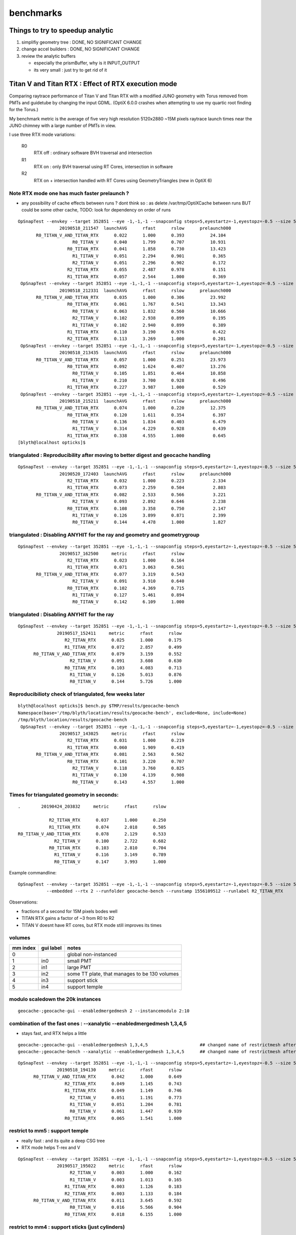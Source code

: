 benchmarks
==============


Things to try to speedup analytic
---------------------------------------

1. simplifiy geometry tree : DONE, NO SIGNIFICANT CHANGE
2. change accel builders : DONE, NO SIGNIFICANT CHANGE
3. review the analytic buffers 

   * especially the prismBuffer, why is it INPUT_OUTPUT 
   * its very small : just try to get rid of it 


Titan V and Titan RTX : Effect of RTX execution mode
----------------------------------------------------------------

Comparing raytrace performance of Titan V and Titan RTX 
with a modified JUNO geometry with Torus removed
from PMTs and guidetube by changing the input GDML. 
(OptiX 6.0.0 crashes when attempting to use my quartic 
root finding for the Torus.)

My benchmark metric is the average of five very high resolution 
5120x2880 ~15M pixels raytrace launch times near the JUNO 
chimney with a large number of PMTs in view.

I use three RTX mode variations:

   R0
       RTX off : ordinary software BVH traversal and intersection
   R1
       RTX on : only BVH traversal using RT Cores, intersection in software
   R2
       RTX on + intersection handled with RT Cores using GeometryTriangles (new in OptiX 6) 



Note RTX mode one has much faster prelaunch ?
~~~~~~~~~~~~~~~~~~~~~~~~~~~~~~~~~~~~~~~~~~~~~~~

* any possibility of cache effects between runs ? dont think so : as delete /var/tmp/OptiXCache between runs
  BUT could be some other cache, TODO: look for dependency on order of runs


::

    OpSnapTest --envkey --target 352851 --eye -1,-1,-1 --snapconfig steps=5,eyestartz=-1,eyestopz=-0.5 --size 5120,2880,1 --embedded --cvd 0,1 --rtx 0 --runfolder geocache-bench --runstamp 1558185347 --runlabel R0_TITAN_V_AND_TITAN_RTX --xanalytic --enabledmergedmesh 2 --instancemodulo 2:10
                    20190518_211547  launchAVG      rfast      rslow      prelaunch000 
           R0_TITAN_V_AND_TITAN_RTX      0.022      1.000      0.393          24.104 
                         R0_TITAN_V      0.040      1.799      0.707          10.931 
                       R0_TITAN_RTX      0.041      1.858      0.730          13.423 
                         R1_TITAN_V      0.051      2.294      0.901           0.365 
                         R2_TITAN_V      0.051      2.296      0.902           0.172 
                       R2_TITAN_RTX      0.055      2.487      0.978           0.151 
                       R1_TITAN_RTX      0.057      2.544      1.000           0.369 
     OpSnapTest --envkey --target 352851 --eye -1,-1,-1 --snapconfig steps=5,eyestartz=-1,eyestopz=-0.5 --size 5120,2880,1 --embedded --cvd 0,1 --rtx 0 --runfolder geocache-bench --runstamp 1558185811 --runlabel R0_TITAN_V_AND_TITAN_RTX --xanalytic --enabledmergedmesh 2 --instancemodulo 2:5
                    20190518_212331  launchAVG      rfast      rslow      prelaunch000 
           R0_TITAN_V_AND_TITAN_RTX      0.035      1.000      0.306          23.992 
                       R0_TITAN_RTX      0.061      1.767      0.541          13.343 
                         R0_TITAN_V      0.063      1.832      0.560          10.666 
                         R2_TITAN_V      0.102      2.938      0.899           0.195 
                         R1_TITAN_V      0.102      2.940      0.899           0.389 
                       R1_TITAN_RTX      0.110      3.190      0.976           0.422 
                       R2_TITAN_RTX      0.113      3.269      1.000           0.201 
     OpSnapTest --envkey --target 352851 --eye -1,-1,-1 --snapconfig steps=5,eyestartz=-1,eyestopz=-0.5 --size 5120,2880,1 --embedded --cvd 0,1 --rtx 0 --runfolder geocache-bench --runstamp 1558186475 --runlabel R0_TITAN_V_AND_TITAN_RTX --xanalytic --enabledmergedmesh 2 --instancemodulo 2:2
                    20190518_213435  launchAVG      rfast      rslow      prelaunch000 
           R0_TITAN_V_AND_TITAN_RTX      0.057      1.000      0.251          23.973 
                       R0_TITAN_RTX      0.092      1.624      0.407          13.276 
                         R0_TITAN_V      0.105      1.851      0.464          10.858 
                         R1_TITAN_V      0.210      3.700      0.928           0.496 
                       R1_TITAN_RTX      0.227      3.987      1.000           0.529 
     OpSnapTest --envkey --target 352851 --eye -1,-1,-1 --snapconfig steps=5,eyestartz=-1,eyestopz=-0.5 --size 5120,2880,1 --embedded --cvd 0,1 --rtx 0 --runfolder geocache-bench --runstamp 1558187531 --runlabel R0_TITAN_V_AND_TITAN_RTX --xanalytic --enabledmergedmesh 2
                    20190518_215211  launchAVG      rfast      rslow      prelaunch000 
           R0_TITAN_V_AND_TITAN_RTX      0.074      1.000      0.220          12.375 
                       R0_TITAN_RTX      0.120      1.611      0.354           6.397 
                         R0_TITAN_V      0.136      1.834      0.403           6.479 
                         R1_TITAN_V      0.314      4.229      0.928           0.439 
                       R1_TITAN_RTX      0.338      4.555      1.000           0.645 
    [blyth@localhost opticks]$ 





triangulated : Reproducibility after moving to better digest and geocache handling
~~~~~~~~~~~~~~~~~~~~~~~~~~~~~~~~~~~~~~~~~~~~~~~~~~~~~~~~~~~~~~~~~~~~~~~~~~~~~~~~~~~~~

::

    OpSnapTest --envkey --target 352851 --eye -1,-1,-1 --snapconfig steps=5,eyestartz=-1,eyestopz=-0.5 --size 5120,2880,1 --embedded --cvd 1 --rtx 2 --runfolder geocache-bench --runstamp 1558344243 --runlabel R2_TITAN_RTX
                    20190520_172403  launchAVG      rfast      rslow      prelaunch000 
                       R2_TITAN_RTX      0.032      1.000      0.223           2.334 
                       R1_TITAN_RTX      0.073      2.259      0.504           2.803 
           R0_TITAN_V_AND_TITAN_RTX      0.082      2.533      0.566           3.221 
                         R2_TITAN_V      0.093      2.892      0.646           2.238 
                       R0_TITAN_RTX      0.108      3.358      0.750           2.147 
                         R1_TITAN_V      0.126      3.899      0.871           2.399 
                         R0_TITAN_V      0.144      4.478      1.000           1.827 


triangulated : Disabling ANYHIT for the ray and geometry and geometrygroup
~~~~~~~~~~~~~~~~~~~~~~~~~~~~~~~~~~~~~~~~~~~~~~~~~~~~~~~~~~~~~~~~~~~~~~~~~~~~~~~~~~~~

::

    OpSnapTest --envkey --target 352851 --eye -1,-1,-1 --snapconfig steps=5,eyestartz=-1,eyestopz=-0.5 --size 5120,2880,1 --embedded --cvd 1 --rtx 2 --runfolder geocache-bench --runstamp 1558081500 --runlabel R2_TITAN_RTX
                    20190517_162500     metric      rfast      rslow 
                       R2_TITAN_RTX      0.023      1.000      0.164 
                       R1_TITAN_RTX      0.071      3.063      0.501 
           R0_TITAN_V_AND_TITAN_RTX      0.077      3.319      0.543 
                         R2_TITAN_V      0.091      3.910      0.640 
                       R0_TITAN_RTX      0.102      4.369      0.715 
                         R1_TITAN_V      0.127      5.461      0.894 
                         R0_TITAN_V      0.142      6.109      1.000 

triangulated : Disabling ANYHIT for the ray
~~~~~~~~~~~~~~~~~~~~~~~~~~~~~~~~~~~~~~~~~~~~

::

     OpSnapTest --envkey --target 352851 --eye -1,-1,-1 --snapconfig steps=5,eyestartz=-1,eyestopz=-0.5 --size 5120,2880,1 --embedded --cvd 1 --rtx 2 --runfolder geocache-bench --runstamp 1558077851 --runlabel R2_TITAN_RTX
                    20190517_152411     metric      rfast      rslow 
                       R2_TITAN_RTX      0.025      1.000      0.175 
                       R1_TITAN_RTX      0.072      2.857      0.499 
           R0_TITAN_V_AND_TITAN_RTX      0.079      3.159      0.552 
                         R2_TITAN_V      0.091      3.608      0.630 
                       R0_TITAN_RTX      0.103      4.083      0.713 
                         R1_TITAN_V      0.126      5.013      0.876 
                         R0_TITAN_V      0.144      5.726      1.000 


Reproducibilioty check of triangulated, few weeks later
~~~~~~~~~~~~~~~~~~~~~~~~~~~~~~~~~~~~~~~~~~~~~~~~~~~~~~~~~~~~~~

::

    blyth@localhost opticks]$ bench.py $TMP/results/geocache-bench
    Namespace(base='/tmp/blyth/location/results/geocache-bench', exclude=None, include=None)
    /tmp/blyth/location/results/geocache-bench
     OpSnapTest --envkey --target 352851 --eye -1,-1,-1 --snapconfig steps=5,eyestartz=-1,eyestopz=-0.5 --size 5120,2880,1 --embedded --cvd 1 --rtx 2 --runfolder geocache-bench --runstamp 1558074625 --runlabel R2_TITAN_RTX
                    20190517_143025     metric      rfast      rslow 
                       R2_TITAN_RTX      0.031      1.000      0.219 
                       R1_TITAN_RTX      0.060      1.909      0.419 
           R0_TITAN_V_AND_TITAN_RTX      0.081      2.563      0.562 
                       R0_TITAN_RTX      0.101      3.220      0.707 
                         R2_TITAN_V      0.118      3.760      0.825 
                         R1_TITAN_V      0.130      4.139      0.908 
                         R0_TITAN_V      0.143      4.557      1.000 


Times for triangulated geometry in seconds:
~~~~~~~~~~~~~~~~~~~~~~~~~~~~~~~~~~~~~~~~~~~~~~~~~~

::

       .        20190424_203832     metric      rfast      rslow 

                   R2_TITAN_RTX      0.037      1.000      0.250 
                   R1_TITAN_RTX      0.074      2.018      0.505 
       R0_TITAN_V_AND_TITAN_RTX      0.078      2.129      0.533 
                     R2_TITAN_V      0.100      2.722      0.682 
                   R0_TITAN_RTX      0.103      2.810      0.704 
                     R1_TITAN_V      0.116      3.149      0.789 
                     R0_TITAN_V      0.147      3.993      1.000 

Example commandline::

   OpSnapTest --envkey --target 352851 --eye -1,-1,-1 --snapconfig steps=5,eyestartz=-1,eyestopz=-0.5 --size 5120,2880,1 \
              --embedded --rtx 2 --runfolder geocache-bench --runstamp 1556109512 --runlabel R2_TITAN_RTX


Observations:

* fractions of a second for 15M pixels bodes well 
* TITAN RTX gains a factor of ~3 from R0 to R2 
* TITAN V doesnt have RT cores, but RTX mode still improves its times




volumes
~~~~~~~~~

===============   =================  ================
mm index            gui label          notes
===============   =================  ================
   0                                   global non-instanced
   1                  in0              small PMT
   2                  in1              large PMT
   3                  in2              some TT plate, that manages to be 130 volumes 
   4                  in3              support stick
   5                  in4              support temple
===============   =================  ================



modulo scaledown the 20k instances
~~~~~~~~~~~~~~~~~~~~~~~~~~~~~~~~~~~~


::

     geocache-;geocache-gui --enabledmergedmesh 2 --instancemodulo 2:10 


combination of the fast ones : --xanalytic --enabledmergedmesh 1,3,4,5
~~~~~~~~~~~~~~~~~~~~~~~~~~~~~~~~~~~~~~~~~~~~~~~~~~~~~~~~~~~~~~~~~~~~~~~~~~~~

* stays fast, and RTX helps a little

::

     geocache-;geocache-gui --enabledmergedmesh 1,3,4,5                    ## changed name of restrictmesh after generalize to accepting a command delimited list 
     geocache-;geocache-bench --xanalytic --enabledmergedmesh 1,3,4,5      ## changed name of restrictmesh after generalize to accepting a command delimited list 

::

     OpSnapTest --envkey --target 352851 --eye -1,-1,-1 --snapconfig steps=5,eyestartz=-1,eyestopz=-0.5 --size 5120,2880,1 --embedded --cvd 0,1 --rtx 0 --runfolder geocache-bench --runstamp 1558179690 --runlabel R0_TITAN_V_AND_TITAN_RTX --xanalytic --enabledmergedmesh 1,3,4,5
                    20190518_194130     metric      rfast      rslow 
           R0_TITAN_V_AND_TITAN_RTX      0.042      1.000      0.649 
                       R2_TITAN_RTX      0.049      1.145      0.743 
                       R1_TITAN_RTX      0.049      1.149      0.746 
                         R2_TITAN_V      0.051      1.191      0.773 
                         R1_TITAN_V      0.051      1.204      0.781 
                         R0_TITAN_V      0.061      1.447      0.939 
                       R0_TITAN_RTX      0.065      1.541      1.000 



restrict to mm5 : support temple
~~~~~~~~~~~~~~~~~~~~~~~~~~~~~~~~~~

* really fast : and its quite a deep CSG tree 
* RTX mode helps T-rex and V

::

     OpSnapTest --envkey --target 352851 --eye -1,-1,-1 --snapconfig steps=5,eyestartz=-1,eyestopz=-0.5 --size 5120,2880,1 --embedded --cvd 0 --rtx 2 --runfolder geocache-bench --runstamp 1558093822 --runlabel R2_TITAN_V --restrictmesh 5 --xanalytic
                    20190517_195022     metric      rfast      rslow 
                         R2_TITAN_V      0.003      1.000      0.162 
                         R1_TITAN_V      0.003      1.013      0.165 
                       R1_TITAN_RTX      0.003      1.126      0.183 
                       R2_TITAN_RTX      0.003      1.133      0.184 
           R0_TITAN_V_AND_TITAN_RTX      0.011      3.645      0.592 
                         R0_TITAN_V      0.016      5.566      0.904 
                       R0_TITAN_RTX      0.018      6.155      1.000 


restrict to mm4 : support sticks (just cylinders)
~~~~~~~~~~~~~~~~~~~~~~~~~~~~~~~~~~~~~~~~~~~~~~~~~~~~~~~

* RTX mode helps alot (with TITAN V too)

::

     OpSnapTest --envkey --target 352851 --eye -1,-1,-1 --snapconfig steps=5,eyestartz=-1,eyestopz=-0.5 --size 5120,2880,1 --embedded --cvd 1 --rtx 1 --runfolder geocache-bench --runstamp 1558093581 --runlabel R1_TITAN_RTX --restrictmesh 4 --xanalytic
                    20190517_194621     metric      rfast      rslow 
                       R1_TITAN_RTX      0.004      1.000      0.162 
                       R2_TITAN_RTX      0.004      1.056      0.171 
                         R1_TITAN_V      0.004      1.071      0.173 
                         R2_TITAN_V      0.004      1.072      0.173 
           R0_TITAN_V_AND_TITAN_RTX      0.013      3.317      0.536 
                         R0_TITAN_V      0.021      5.409      0.875 
                       R0_TITAN_RTX      0.024      6.185      1.000 


restrict to mm3 : TT plates, times very similar to SPMT
~~~~~~~~~~~~~~~~~~~~~~~~~~~~~~~~~~~~~~~~~~~~~~~~~~~~~~~~~~~~

* RTX mode gives some speedup on T-rex

::

    OpSnapTest --envkey --target 352851 --eye -1,-1,-1 --snapconfig steps=5,eyestartz=-1,eyestopz=-0.5 --size 5120,2880,1 --embedded --cvd 0,1 --rtx 0 --runfolder geocache-bench --runstamp 1558092977 --runlabel R0_TITAN_V_AND_TITAN_RTX --restrictmesh 3 --xanalytic
                    20190517_193617     metric      rfast      rslow 
           R0_TITAN_V_AND_TITAN_RTX      0.018      1.000      0.523 
                       R2_TITAN_RTX      0.022      1.221      0.639 
                       R1_TITAN_RTX      0.022      1.252      0.655 
                         R0_TITAN_V      0.029      1.647      0.862 
                         R2_TITAN_V      0.031      1.727      0.904 
                         R1_TITAN_V      0.031      1.736      0.909 
                       R0_TITAN_RTX      0.034      1.911      1.000 




restrict to mm2 : 20k 20-inch PMT  with 1 in 10 modulo scaledown
~~~~~~~~~~~~~~~~~~~~~~~~~~~~~~~~~~~~~~~~~~~~~~~~~~~~~~~~~~~~~~~~~~~

* even with only 2k RTX mode not helping for 20-inchers

::

     geocache-;geocache-bench --xanalytic --enabledmergedmesh 2  --instancemodulo 2:10   ## scaledown 1 in 10 

     OpSnapTest --envkey --target 352851 --eye -1,-1,-1 --snapconfig steps=5,eyestartz=-1,eyestopz=-0.5 --size 5120,2880,1 --embedded --cvd 0,1 --rtx 0 --runfolder geocache-bench --runstamp 1558185347 --runlabel R0_TITAN_V_AND_TITAN_RTX --xanalytic --enabledmergedmesh 2 --instancemodulo 2:10
                    20190518_211547     metric      rfast      rslow 
           R0_TITAN_V_AND_TITAN_RTX      0.022      1.000      0.393 
                         R0_TITAN_V      0.040      1.799      0.707 
                       R0_TITAN_RTX      0.041      1.858      0.730 
                         R1_TITAN_V      0.051      2.294      0.901 
                         R2_TITAN_V      0.051      2.296      0.902 
                       R2_TITAN_RTX      0.055      2.487      0.978 
                       R1_TITAN_RTX      0.057      2.544      1.000 


* with RTX mode on, looks like the time is scaling with the number of instances of mm2 

::

    OpSnapTest --envkey --target 352851 --eye -1,-1,-1 --snapconfig steps=5,eyestartz=-1,eyestopz=-0.5 --size 5120,2880,1 --embedded --cvd 0,1 --rtx 0 --runfolder geocache-bench --runstamp 1558185811 --runlabel R0_TITAN_V_AND_TITAN_RTX --xanalytic --enabledmergedmesh 2 --instancemodulo 2:5
                    20190518_212331     metric      rfast      rslow 
           R0_TITAN_V_AND_TITAN_RTX      0.035      1.000      0.306 
                       R0_TITAN_RTX      0.061      1.767      0.541 
                         R0_TITAN_V      0.063      1.832      0.560 
                         R2_TITAN_V      0.102      2.938      0.899 
                         R1_TITAN_V      0.102      2.940      0.899 
                       R1_TITAN_RTX      0.110      3.190      0.976 
                       R2_TITAN_RTX      0.113      3.269      1.000 


::

     geocache-;geocache-bench --xanalytic --enabledmergedmesh 2  --instancemodulo 2:2   ## scaledown 1 in 2 + skip doing R2 for xanalytic

     OpSnapTest --envkey --target 352851 --eye -1,-1,-1 --snapconfig steps=5,eyestartz=-1,eyestopz=-0.5 --size 5120,2880,1 --embedded --cvd 0,1 --rtx 0 --runfolder geocache-bench --runstamp 1558186475 --runlabel R0_TITAN_V_AND_TITAN_RTX --xanalytic --enabledmergedmesh 2 --instancemodulo 2:2
                    20190518_213435     metric      rfast      rslow 
           R0_TITAN_V_AND_TITAN_RTX      0.057      1.000      0.251 
                       R0_TITAN_RTX      0.092      1.624      0.407 
                         R0_TITAN_V      0.105      1.851      0.464 
                         R1_TITAN_V      0.210      3.700      0.928 
                       R1_TITAN_RTX      0.227      3.987      1.000 


restrict to mm2 : 20k 20-inch PMT
~~~~~~~~~~~~~~~~~~~~~~~~~~~~~~~~~~~~~~~~

* RTX mode not helping 


::

     geocache-;geocache-bench --xanalytic --enabledmergedmesh 2        ## reproducibility check 

     OpSnapTest --envkey --target 352851 --eye -1,-1,-1 --snapconfig steps=5,eyestartz=-1,eyestopz=-0.5 --size 5120,2880,1 --embedded --cvd 0,1 --rtx 0 --runfolder geocache-bench --runstamp 1558185148 --runlabel R0_TITAN_V_AND_TITAN_RTX --xanalytic --enabledmergedmesh 2
                    20190518_211228     metric      rfast      rslow 
           R0_TITAN_V_AND_TITAN_RTX      0.073      1.000      0.217 
                       R0_TITAN_RTX      0.119      1.615      0.350 
                         R0_TITAN_V      0.136      1.859      0.403 
                         R2_TITAN_V      0.314      4.274      0.927 
                         R1_TITAN_V      0.315      4.288      0.930 
                       R1_TITAN_RTX      0.338      4.610      0.999 
                       R2_TITAN_RTX      0.339      4.612      1.000 



     OpSnapTest --envkey --target 352851 --eye -1,-1,-1 --snapconfig steps=5,eyestartz=-1,eyestopz=-0.5 --size 5120,2880,1 --embedded --cvd 0,1 --rtx 0 --runfolder geocache-bench --runstamp 1558092492 --runlabel R0_TITAN_V_AND_TITAN_RTX --restrictmesh 2 --xanalytic
                    20190517_192812     metric      rfast      rslow 
           R0_TITAN_V_AND_TITAN_RTX      0.073      1.000      0.225 
                       R0_TITAN_RTX      0.121      1.668      0.376 
                         R0_TITAN_V      0.133      1.831      0.413 
                         R2_TITAN_V      0.310      4.262      0.961 
                         R1_TITAN_V      0.311      4.273      0.963 
                       R1_TITAN_RTX      0.320      4.397      0.991 
                       R2_TITAN_RTX      0.322      4.436      1.000 

::

     geocache-;geocache-bench --xanalytic --restrictmesh 2
     geocache-;geocache-bench --xanalytic --enabledmergedmesh 2  ## changed name of restrictmesh after generalize to accepting a command delimited list 

::

    /tmp/blyth/opticks/results/geocache-bench
     OpSnapTest --envkey --target 352851 --eye -1,-1,-1 --snapconfig steps=5,eyestartz=-1,eyestopz=-0.5 --size 5120,2880,1 --embedded --cvd 0,1 --rtx 0 --runfolder geocache-bench --runstamp 1558178928 --runlabel R0_TITAN_V_AND_TITAN_RTX --xanalytic --enabledmergedmesh 2
                    20190518_192848     metric      rfast      rslow 
           R0_TITAN_V_AND_TITAN_RTX      0.075      1.000      0.220 
                       R0_TITAN_RTX      0.118      1.564      0.344 
                         R0_TITAN_V      0.136      1.810      0.399 
                         R2_TITAN_V      0.314      4.177      0.919 
                         R1_TITAN_V      0.314      4.178      0.920 
                       R2_TITAN_RTX      0.341      4.534      0.998 
                       R1_TITAN_RTX      0.342      4.543      1.000 




test with simplified mm2 : much faster, and RTX does not hinder
~~~~~~~~~~~~~~~~~~~~~~~~~~~~~~~~~~~~~~~~~~~~~~~~~~~~~~~~~~~~~~~~~~~~ 

With the geocache-j1808-v4-t1 geometry ie with --csgskiplv 22,17,20,18,19     ## leave just 21, see notes/issues/review-analytic-geometry.rst  
are much faster and RTX does not hinder::

     OpSnapTest --envkey --target 352851 --eye -1,-1,-1 --snapconfig steps=5,eyestartz=-1,eyestopz=-0.5 --size 5120,2880,1 --embedded --cvd 0,1 --rtx 0 --runfolder geocache-bench --runstamp 1558280460 --runlabel R0_TITAN_V_AND_TITAN_RTX --xanalytic --enabledmergedmesh 2
                    20190519_234100  launchAVG      rfast      rslow      prelaunch000 
           R0_TITAN_V_AND_TITAN_RTX      0.045      1.000      0.546          24.067 
                         R1_TITAN_V      0.066      1.471      0.803           2.823 
                         R0_TITAN_V      0.078      1.741      0.951          11.123 
                       R1_TITAN_RTX      0.080      1.798      0.981           2.928 
                       R0_TITAN_RTX      0.082      1.832      1.000          13.503 



restrict to mm1 : 36k instanced small PMT
~~~~~~~~~~~~~~~~~~~~~~~~~~~~~~~~~~~~~~~~~~~~~

* looks really fast for 36k small PMT
* RTX mode gives some speedup on T-rex and V 


::

     OpSnapTest --envkey --target 352851 --eye -1,-1,-1 --snapconfig steps=5,eyestartz=-1,eyestopz=-0.5 --size 5120,2880,1 --embedded --cvd 0 --rtx 1 --runfolder geocache-bench --runstamp 1558092010 --runlabel R1_TITAN_V --restrictmesh 1 --xanalytic
                    20190517_192010     metric      rfast      rslow 
                         R1_TITAN_V      0.018      1.000      0.502 
                         R2_TITAN_V      0.018      1.002      0.503 
                       R1_TITAN_RTX      0.021      1.131      0.568 
           R0_TITAN_V_AND_TITAN_RTX      0.021      1.135      0.570 
                       R2_TITAN_RTX      0.021      1.156      0.580 
                         R0_TITAN_V      0.032      1.766      0.887 
                       R0_TITAN_RTX      0.036      1.992      1.000 


restrict to global mm0
~~~~~~~~~~~~~~~~~~~~~~~~~~

* RTX mode not helping 

::

     OpSnapTest --envkey --target 352851 --eye -1,-1,-1 --snapconfig steps=5,eyestartz=-1,eyestopz=-0.5 --size 5120,2880,1 --embedded --cvd 0,1 --rtx 0 --runfolder geocache-bench --runstamp 1558091640 --runlabel R0_TITAN_V_AND_TITAN_RTX --restrictmesh 0 --xanalytic
                    20190517_191400     metric      rfast      rslow 
           R0_TITAN_V_AND_TITAN_RTX      0.045      1.000      0.220 
                         R0_TITAN_V      0.080      1.768      0.389 
                       R0_TITAN_RTX      0.086      1.908      0.419 
                       R2_TITAN_RTX      0.201      4.456      0.980 
                       R1_TITAN_RTX      0.202      4.489      0.987 
                         R1_TITAN_V      0.205      4.548      1.000 
                         R2_TITAN_V      0.205      4.549      1.000 



combination of the slow ones : --xanalytic --enabledmergedmesh 0,2
~~~~~~~~~~~~~~~~~~~~~~~~~~~~~~~~~~~~~~~~~~~~~~~~~~~~~~~~~~~~~~~~~~~~~~~~

* times are close to all 

::

    OpSnapTest --envkey --target 352851 --eye -1,-1,-1 --snapconfig steps=5,eyestartz=-1,eyestopz=-0.5 --size 5120,2880,1 --embedded --cvd 0,1 --rtx 0 --runfolder geocache-bench --runstamp 1558180048 --runlabel R0_TITAN_V_AND_TITAN_RTX --xanalytic --enabledmergedmesh 0,2
                    20190518_194728     metric      rfast      rslow 
           R0_TITAN_V_AND_TITAN_RTX      0.099      1.000      0.194 
                       R0_TITAN_RTX      0.165      1.668      0.323 
                         R0_TITAN_V      0.185      1.878      0.363 
                       R1_TITAN_RTX      0.488      4.943      0.957 
                       R2_TITAN_RTX      0.488      4.945      0.957 
                         R2_TITAN_V      0.508      5.153      0.998 
                         R1_TITAN_V      0.510      5.166      1.000 








Huh : not reproducing issue after fixing the ellipsoid bug : and doing full clean rebuild
~~~~~~~~~~~~~~~~~~~~~~~~~~~~~~~~~~~~~~~~~~~~~~~~~~~~~~~~~~~~~~~~~~~~~~~~~~~~~~~~~~~~~~~~~~~~~~~~~~~~~~~~~~~~

::

     OpSnapTest --envkey --target 352851 --eye -1,-1,-1 --snapconfig steps=5,eyestartz=-1,eyestopz=-0.5 --size 5120,2880,1 --embedded --cvd 1 --rtx 1 --runfolder geocache-bench --runstamp 1558513009 --runlabel R1_TITAN_RTX --xanalytic
                    20190522_161649  launchAVG      rfast      rslow      prelaunch000 
                       R1_TITAN_RTX      0.091      1.000      0.360           2.955 
           R0_TITAN_V_AND_TITAN_RTX      0.134      1.464      0.527          20.670 
                         R1_TITAN_V      0.153      1.679      0.604           2.537 
                         R0_TITAN_V      0.225      2.465      0.887           9.744 
                       R0_TITAN_RTX      0.254      2.779      1.000          11.203 



Reproducibily after improve digest and cache handling : for easier management of multiple geocaches
~~~~~~~~~~~~~~~~~~~~~~~~~~~~~~~~~~~~~~~~~~~~~~~~~~~~~~~~~~~~~~~~~~~~~~~~~~~~~~~~~~~~~~~~~~~~~~~~~~~~~~~
:: 


     OpSnapTest --envkey --target 352851 --eye -1,-1,-1 --snapconfig steps=5,eyestartz=-1,eyestopz=-0.5 --size 5120,2880,1 --embedded --cvd 0,1 --rtx 0 --runfolder geocache-bench --runstamp 1558344585 --runlabel R0_TITAN_V_AND_TITAN_RTX --xanalytic
                    20190520_172945  launchAVG      rfast      rslow      prelaunch000 
           R0_TITAN_V_AND_TITAN_RTX      0.121      1.000      0.201          24.596 
                       R0_TITAN_RTX      0.195      1.608      0.324           6.399 
                         R0_TITAN_V      0.217      1.787      0.360          11.275 
                       R1_TITAN_RTX      0.502      4.137      0.833           3.422 
                         R1_TITAN_V      0.602      4.967      1.000           3.244 


Reprodicibility check, after pixeltime fixes
~~~~~~~~~~~~~~~~~~~~~~~~~~~~~~~~~~~~~~~~~~~~~~~

* matches within 0.020

::
     geocache-;geocache-bench --xanalytic


     OpSnapTest --envkey --target 352851 --eye -1,-1,-1 --snapconfig steps=5,eyestartz=-1,eyestopz=-0.5 --size 5120,2880,1 --embedded --cvd 0,1 --rtx 0 --runfolder geocache-bench --runstamp 1558176275 --runlabel R0_TITAN_V_AND_TITAN_RTX --xanalytic
                    20190518_184435     metric      rfast      rslow 
           R0_TITAN_V_AND_TITAN_RTX      0.122      1.000      0.202 
                       R0_TITAN_RTX      0.190      1.561      0.315 
                         R0_TITAN_V      0.217      1.785      0.360 
                       R1_TITAN_RTX      0.513      4.217      0.852 
                         R1_TITAN_V      0.603      4.952      1.000 



Disably ANYHIT for the ray and geometry and geometrygroup
~~~~~~~~~~~~~~~~~~~~~~~~~~~~~~~~~~~~~~~~~~~~~~~~~~~~~~~~~~~~~~~~~

Nudges in right direction, but not by much.

::

    OpSnapTest --envkey --target 352851 --eye -1,-1,-1 --snapconfig steps=5,eyestartz=-1,eyestopz=-0.5 --size 5120,2880,1 --embedded --cvd 0,1 --rtx 0 --runfolder geocache-bench --runstamp 1558081121 --runlabel R0_TITAN_V_AND_TITAN_RTX --xanalytic
                    20190517_161841     metric      rfast      rslow 
           R0_TITAN_V_AND_TITAN_RTX      0.121      1.000      0.197 
                       R0_TITAN_RTX      0.190      1.577      0.311 
                         R0_TITAN_V      0.215      1.784      0.351 
                       R2_TITAN_RTX      0.485      4.022      0.792 
                       R1_TITAN_RTX      0.485      4.026      0.792 
                         R1_TITAN_V      0.611      5.072      0.998 
                         R2_TITAN_V      0.612      5.080      1.000 

Disably ANYHIT for the ray alone
~~~~~~~~~~~~~~~~~~~~~~~~~~~~~~~~~~

With RT_RAY_FLAG_DISABLE_ANYHIT::

    +#if OPTIX_VERSION_MAJOR >= 6
    +  RTvisibilitymask mask = RT_VISIBILITY_ALL ;
    +  //RTrayflags      flags = RT_RAY_FLAG_NONE ;  
    +  RTrayflags      flags = RT_RAY_FLAG_DISABLE_ANYHIT ;  
    +  rtTrace(top_object, ray, prd, mask, flags);
    +#else
       rtTrace(top_object, ray, prd);
    +#endif

::

     OpSnapTest --envkey --target 352851 --eye -1,-1,-1 --snapconfig steps=5,eyestartz=-1,eyestopz=-0.5 --size 5120,2880,1 --embedded --cvd 0,1 --rtx 0 --runfolder geocache-bench --runstamp 1558077419 --runlabel R0_TITAN_V_AND_TITAN_RTX --xanalytic
                    20190517_151659     metric      rfast      rslow 
           R0_TITAN_V_AND_TITAN_RTX      0.122      1.000      0.199 
                       R0_TITAN_RTX      0.188      1.542      0.307 
                         R0_TITAN_V      0.216      1.775      0.354 
                       R2_TITAN_RTX      0.490      4.028      0.802 
                       R1_TITAN_RTX      0.491      4.032      0.803 
                         R2_TITAN_V      0.611      5.017      0.999 
                         R1_TITAN_V      0.611      5.021      1.000 


Reproducibilioty check of analytic, few weeks later
~~~~~~~~~~~~~~~~~~~~~~~~~~~~~~~~~~~~~~~~~~~~~~~~~~~~~~~~~~~~~~

::

     OpSnapTest --envkey --target 352851 --eye -1,-1,-1 --snapconfig steps=5,eyestartz=-1,eyestopz=-0.5 --size 5120,2880,1 --embedded --cvd 0,1 --rtx 0 --runfolder geocache-bench --runstamp 1558076076 --runlabel R0_TITAN_V_AND_TITAN_RTX --xanalytic
                    20190517_145436     metric      rfast      rslow 
           R0_TITAN_V_AND_TITAN_RTX      0.123      1.000      0.190 
                       R0_TITAN_RTX      0.190      1.547      0.294 
                         R0_TITAN_V      0.218      1.776      0.338 
                       R2_TITAN_RTX      0.523      4.261      0.810 
                       R1_TITAN_RTX      0.523      4.265      0.811 
                         R1_TITAN_V      0.645      5.256      0.999 
                         R2_TITAN_V      0.645      5.260      1.000 


Times for analytic geometry in seconsds 
~~~~~~~~~~~~~~~~~~~~~~~~~~~~~~~~~~~~~~~~~~

::

       .        20190424_204442     metric      rfast      rslow 

       R0_TITAN_V_AND_TITAN_RTX      0.122      1.000      0.188   
                   R0_TITAN_RTX      0.188      1.537      0.289 
                     R0_TITAN_V      0.219      1.790      0.337    
                   R1_TITAN_RTX      0.540      4.420      0.831     
                     R1_TITAN_V      0.650      5.319      1.000 

Example commandline::

     OpSnapTest --envkey --target 352851 --eye -1,-1,-1 --snapconfig steps=5,eyestartz=-1,eyestopz=-0.5 --size 5120,2880,1 \
                --embedded --rtx 0 --runfolder geocache-bench --runstamp 1556109882 --runlabel R0_TITAN_V_AND_TITAN_RTX --xanalytic

Observations:

* cost for the exact geometry is about a factor 4 over the approximate triangulated ones
  (I'm happy that my CSG processing does not cost more that that)

* analytic really benefits from the core counts (TITAN V + TITAN RTX) 5120+4680 CUDA cores
  getting into the ballpark of triangulated geometries
  
  * i look forward to trying this benchmark on the GPU cluster nodes  
  
* RTX mode makes analytic times worse : by a factor of 2-3 

  * without using triangles, the only way the RT cores can help
    is with the BVH traversal being done in hardware : the fact 
    that timings get worse by as much as a factor of 3 suggests I should
    try some alternative OptiX acceleration/geometry setups  






With my triangles, ie no --xanalytic
-----------------------------------------

* This is with the torus-less GDML j1808 v3. 
* Note the 14.7M pixels. 
* The metric is launchAVG of five launch times.  
* OFF/ON refers to RTX execution approach
* OPTICKS_KEY OKX4Test.X4PhysicalVolume.lWorld0x4bc2710_PV.528f4cefdac670fffe846377973af10a
* commandline for the first of each group of runs is given as it was the same, the 
  differnence coming from envvars CUDA_VISIBLE_DEVICES and OPTICKS_RTX


::

    [blyth@localhost opticks]$ bench.py $LOCAL_BASE/opticks/results/geocache-bench
     OpSnapTest --envkey --target 352851 --eye -1,-1,-1 --snapconfig steps=5,eyestartz=-1,eyestopz=-0.5 --size 5120,2880,1 --embedded --runfolder geocache-bench --runstamp 1555926978 --runlabel ON_TITAN_RTX
                    20190422_175618     metric      rfast      rslow 
                       ON_TITAN_RTX      0.056      1.000      0.391 
          OFF_TITAN_V_AND_TITAN_RTX      0.080      1.431      0.560 
                      OFF_TITAN_RTX      0.108      1.923      0.752 
                         ON_TITAN_V      0.117      2.083      0.815 
                        OFF_TITAN_V      0.143      2.557      1.000 

     OpSnapTest --envkey --target 352851 --eye -1,-1,-1 --snapconfig steps=5,eyestartz=-1,eyestopz=-0.5 --size 5120,2880,1 --embedded --runfolder geocache-bench --runstamp 1555940309 --runlabel ON_TITAN_RTX
                    20190422_213829     metric      rfast      rslow 
                       ON_TITAN_RTX      0.073      1.000      0.503 
          OFF_TITAN_V_AND_TITAN_RTX      0.081      1.109      0.557 
                         ON_TITAN_V      0.116      1.589      0.799 
                      OFF_TITAN_RTX      0.117      1.607      0.808 
                        OFF_TITAN_V      0.145      1.990      1.000 



* RTX speedup should be more by using  optix::GeometryTriangles




/usr/local/OptiX_600/SDK-src/optixGeometryTriangles
--------------------------------------------------------




Finding target volume to snap
-------------------------------

Found a good viewpoint, looking up at chimney::

    CUDA_VISIBLE_DEVICES=1 OPTICKS_RTX=1 OKTest --envkey --xanalytic --target 352851 --eye -1,-1,-1        ## analytic
    CUDA_VISIBLE_DEVICES=1 OPTICKS_RTX=1 OKTest --envkey --target 352851 --eye -1,-1,-1                    ## tri 

    CUDA_VISIBLE_DEVICES=1 OPTICKS_RTX=-1 OpSnapTest --envkey --xanalytic --target 352851 --eye -1,-1,-1 


* target is 0-based 
* numbers listed in PVNames.txt from *vi* in the below are 1-based 
* 352851 is pLowerChimneyLS0x5b317e0 

GNodeLib/PVNames.txt::

    .1 lWorld0x4bc2710_PV
     2 pTopRock0x4bcd120
     3 pExpHall0x4bcd520
     4 lUpperChimney_phys0x5b308a0
     5 pUpperChimneyLS0x5b2f160
    ...

    352847 PMT_3inch_inner1_phys0x510beb0
    352848 PMT_3inch_inner2_phys0x510bf60
    352849 PMT_3inch_cntr_phys0x510c010
    352850 lLowerChimney_phys0x5b32c20
    352851 pLowerChimneyAcrylic0x5b31720
    352852 pLowerChimneyLS0x5b317e0
    352853 pLowerChimneySteel0x5b318b0
    352854 lSurftube_phys0x5b3c810
    352855 pvacSurftube0x5b3c120
    352856 lMaskVirtual_phys0x5cc1ac0



OpSnapTest
-------------

* :doc:`OpSnapTest_review`



Unless I am missing something. 

* perhaps compiling with CC 75 rather than current 70 ?
* also need to check with snap paths across more demanding geometry 

Take a look at a more demanding render over in env- rtow-



Perhaps JIT compilation killing perfermanance for TITAN RTX ?

cmake/Modules/OpticksCUDAFlags.cmake needs to handle a comma delimited COMPUTE_CAPABILITY ?::

     09 if(NOT (COMPUTE_CAPABILITY LESS 30))
     10 
     11    #list(APPEND CUDA_NVCC_FLAGS "-arch=sm_${COMPUTE_CAPABILITY}")
     12    list(APPEND CUDA_NVCC_FLAGS "-Xcompiler -fPIC")
     13    list(APPEND CUDA_NVCC_FLAGS "-gencode=arch=compute_${COMPUTE_CAPABILITY},code=sm_${COMPUTE_CAPABILITY}")
     14 
     15    #list(APPEND CUDA_NVCC_FLAGS "-std=c++11")
     16    # https://github.com/facebookresearch/Detectron/issues/185
     17 
     18    list(APPEND CUDA_NVCC_FLAGS "-O2")
     19    #list(APPEND CUDA_NVCC_FLAGS "-DVERBOSE")
     20    list(APPEND CUDA_NVCC_FLAGS "--use_fast_math")
     21 
     22    #list(APPEND CUDA_NVCC_FLAGS "-m64")
     23    #list(APPEND CUDA_NVCC_FLAGS "--disable-warnings")
     24 
     25    set(CUDA_PROPAGATE_HOST_FLAGS OFF)
     26    set(CUDA_VERBOSE_BUILD OFF)
     27 
     28 endif()




After Fixing Several Bugs 
-----------------------------------------------------------------

Bugs included:

* prelaunch doing launch
* mis-configured snap positions

And:

* increasing size 
* finding a region with lots of PMTs
* switch to trianglulated ( no --xanalytic )


::

    [blyth@localhost optixrap]$ t geocache-bench
    geocache-bench is a function
    geocache-bench () 
    { 
        echo "TITAN RTX";
        CUDA_VISIBLE_DEVICES=1 OPTICKS_RTX=0 $FUNCNAME-;
        CUDA_VISIBLE_DEVICES=1 OPTICKS_RTX=1 $FUNCNAME-;
        echo "TITAN V";
        CUDA_VISIBLE_DEVICES=0 OPTICKS_RTX=0 $FUNCNAME-;
        CUDA_VISIBLE_DEVICES=0 OPTICKS_RTX=1 $FUNCNAME-
    }


::

    geocache-bench- is a function
    geocache-bench- () 
    { 
        type $FUNCNAME;
        local dbg;
        [ -n "$DBG" ] && dbg="gdb --args" || dbg="";
        $dbg OpSnapTest --envkey --target 352851 --eye -1,-1,-1 --snapconfig "steps=5,eyestartz=-1,eyestopz=-0.5" --size 5120,2880,1 --embedded $*
    }
    2019-04-21 22:53:02.945 INFO  [155128] [BOpticksKey::SetKey@45] from OPTICKS_KEY envvar OKX4Test.X4PhysicalVolume.lWorld0x4bc2710_PV.528f4cefdac670fffe846377973af10a
    2019-04-21 22:53:11.224 INFO  [155128] [OTracer::report@157] OpTracer::snap
     trace_count              5 trace_prep        0.075119 avg  0.0150238
     trace_time         2.24857 avg   0.449713

    2019-04-21 22:53:11.224 INFO  [155128] [BTimes::dump@138] OTracer::report
                  validate000                 0.050209
                   compile000                    7e-06
                 prelaunch000                  1.59024
                    launch000                 0.132858
                    launch001                  0.10317
                    launch002                 0.102913
                    launch003                 0.105186
                    launch004                 0.101064
                    launchAVG                 0.109038
    2019-04-21 22:53:11.224 INFO  [155128] [BMeta::dump@53] Opticks OpTracer::snap
    CUDA_VISIBLE_DEVICES : 1
             OPTICKS_RTX : 0
             OPTICKS_KEY : OKX4Test.X4PhysicalVolume.lWorld0x4bc2710_PV.528f4cefdac670fffe846377973af10a
                 CMDLINE :  OpSnapTest --envkey --target 352851 --eye -1,-1,-1 --snapconfig steps=5,eyestartz=-1,eyestopz=-0.5 --size 5120,2880,1 --embedded
    2019-04-21 22:53:11.225 INFO  [155128] [OpTracer::snap@132] )
    geocache-bench- is a function

    2019-04-21 22:53:19.575 INFO  [155416] [BTimes::dump@138] OTracer::report
                  validate000                   0.0517
                   compile000                    8e-06
                 prelaunch000                  1.52944
                    launch000                 0.057163
                    launch001                 0.056131
                    launch002                 0.055519
                    launch003                 0.056188
                    launch004                 0.056055
                    launchAVG                0.0562112
    2019-04-21 22:53:19.576 INFO  [155416] [BMeta::dump@53] Opticks OpTracer::snap
    CUDA_VISIBLE_DEVICES : 1
             OPTICKS_RTX : 1
             OPTICKS_KEY : OKX4Test.X4PhysicalVolume.lWorld0x4bc2710_PV.528f4cefdac670fffe846377973af10a
                 CMDLINE :  OpSnapTest --envkey --target 352851 --eye -1,-1,-1 --snapconfig steps=5,eyestartz=-1,eyestopz=-0.5 --size 5120,2880,1 --embedded
    2019-04-21 22:53:19.576 INFO  [155416] [OpTracer::snap@132] )


    2019-04-21 22:53:28.396 INFO  [155678] [BTimes::dump@138] OTracer::report
                  validate000                 0.052362
                   compile000                    9e-06
                 prelaunch000                  1.74231
                    launch000                 0.139875
                    launch001                 0.146404
                    launch002                 0.143448
                    launch003                 0.143731
                    launch004                 0.141017
                    launchAVG                 0.142895
    2019-04-21 22:53:28.396 INFO  [155678] [BMeta::dump@53] Opticks OpTracer::snap
    CUDA_VISIBLE_DEVICES : 0
             OPTICKS_RTX : 0
             OPTICKS_KEY : OKX4Test.X4PhysicalVolume.lWorld0x4bc2710_PV.528f4cefdac670fffe846377973af10a
                 CMDLINE :  OpSnapTest --envkey --target 352851 --eye -1,-1,-1 --snapconfig steps=5,eyestartz=-1,eyestopz=-0.5 --size 5120,2880,1 --embedded
    2019-04-21 22:53:37.127 INFO  [155967] [BTimes::dump@138] OTracer::report
                  validate000                 0.051268
                   compile000                    8e-06
                 prelaunch000                  1.47854
                    launch000                 0.113385
                    launch001                 0.117253
                    launch002                 0.116381
                    launch003                 0.116277
                    launch004                 0.118571
                    launchAVG                 0.116373
    2019-04-21 22:53:37.128 INFO  [155967] [BMeta::dump@53] Opticks OpTracer::snap
    CUDA_VISIBLE_DEVICES : 0
             OPTICKS_RTX : 1
             OPTICKS_KEY : OKX4Test.X4PhysicalVolume.lWorld0x4bc2710_PV.528f4cefdac670fffe846377973af10a
                 CMDLINE :  OpSnapTest --envkey --target 352851 --eye -1,-1,-1 --snapconfig steps=5,eyestartz=-1,eyestopz=-0.5 --size 5120,2880,1 --embedded
    2019-04-21 22:53:37.128 INFO  [155967] [OpTracer::snap@132] )
    [blyth@localhost sysrap]$ 





